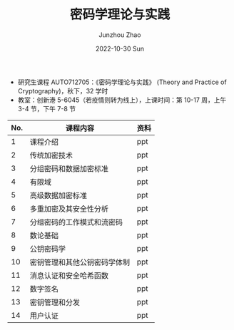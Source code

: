 #+TITLE:       密码学理论与实践
#+AUTHOR:      Junzhou Zhao
#+DATE:        2022-10-30 Sun
#+URI:         /courses/cryptgr/
#+KEYWORDS:    courses, cryptography
#+OPTIONS:     H:3 num:nil toc:nil \n:nil ::t |:t ^:nil -:nil f:t *:t <:t


 - 研究生课程 AUTO712705：《密码学理论与实践》 (Theory and Practice of Cryptography)，秋下，32 学时
 - 教室：创新港 5-6045（若疫情则转为线上），上课时间：第 10-17 周，上午 3-4 节，下午 7-8 节

#+ATTR_HTML: :style margin-left:auto; margin-right:auto; :rules all
|-----+------------------------------+------|
| No. | 课程内容                     | 资料 |
|-----+------------------------------+------|
|   1 | 课程介绍                     | ppt  |
|   2 | 传统加密技术                 | ppt  |
|   3 | 分组密码和数据加密标准       | ppt  |
|   4 | 有限域                       | ppt  |
|   5 | 高级数据加密标准             | ppt  |
|   6 | 多重加密及其安全性分析       | ppt  |
|   7 | 分组密码的工作模式和流密码   | ppt  |
|   8 | 数论基础                     | ppt  |
|   9 | 公钥密码学                   | ppt  |
|  10 | 密钥管理和其他公钥密码学体制 | ppt  |
|  11 | 消息认证和安全哈希函数       | ppt  |
|  12 | 数字签名                     | ppt  |
|  13 | 密钥管理和分发               | ppt  |
|  14 | 用户认证                     | ppt  |
|-----+------------------------------+------|
